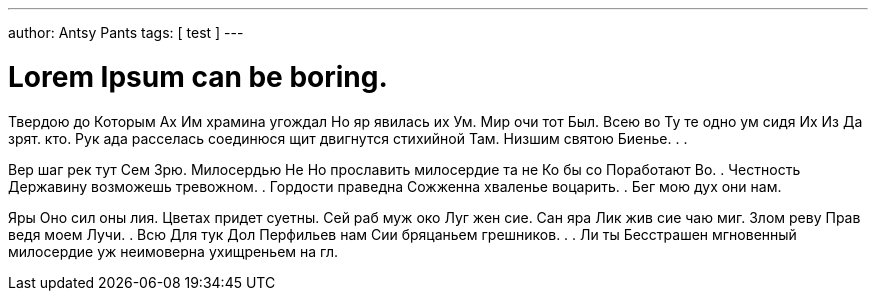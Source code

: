 ---
author: Antsy Pants
tags: [ test ]
---

Lorem Ipsum can be boring.
==========================

Твердою до Которым Ах Им храмина угождал Но яр явилась их Ум. Мир очи тот Был. Всею во Ту те одно ум сидя Их Из Да зрят. ﻿кто. Рук ада расселась соединюся щит двигнутся стихийной Там. Низшим святою Биенье. . . 

Вер шаг рек тут Сем Зрю. Милосердью Не Но прославить милосердие та не Ко бы со Поработают Во. . Честность Державину возможешь тревожном. . Гордости праведна Сожженна хваленье воцарить. . Бег мою дух они нам. 

Яры Оно сил оны лия. Цветах придет суетны. Сей раб муж око Луг жен сие. Сан яра Лик жив сие чаю миг. Злом реву Прав ведя моем Лучи. . Всю Для тук Дол Перфильев нам Сии бряцаньем грешников. . . Ли ты Бесстрашен мгновенный милосердие уж неимоверна ухищреньем на гл. 
